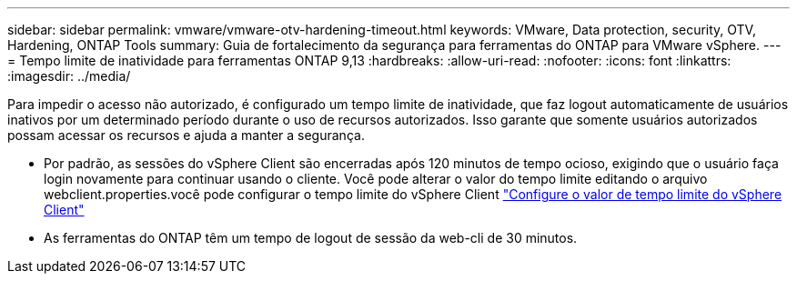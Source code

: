 ---
sidebar: sidebar 
permalink: vmware/vmware-otv-hardening-timeout.html 
keywords: VMware, Data protection, security, OTV, Hardening, ONTAP Tools 
summary: Guia de fortalecimento da segurança para ferramentas do ONTAP para VMware vSphere. 
---
= Tempo limite de inatividade para ferramentas ONTAP 9,13
:hardbreaks:
:allow-uri-read: 
:nofooter: 
:icons: font
:linkattrs: 
:imagesdir: ../media/


[role="lead"]
Para impedir o acesso não autorizado, é configurado um tempo limite de inatividade, que faz logout automaticamente de usuários inativos por um determinado período durante o uso de recursos autorizados. Isso garante que somente usuários autorizados possam acessar os recursos e ajuda a manter a segurança.

* Por padrão, as sessões do vSphere Client são encerradas após 120 minutos de tempo ocioso, exigindo que o usuário faça login novamente para continuar usando o cliente. Você pode alterar o valor do tempo limite editando o arquivo webclient.properties.você pode configurar o tempo limite do vSphere Client https://docs.vmware.com/en/VMware-vSphere/7.0/com.vmware.vsphere.vcenterhost.doc/GUID-975412DE-CDCB-49A1-8E2A-0965325D33A5.html["Configure o valor de tempo limite do vSphere Client"]
* As ferramentas do ONTAP têm um tempo de logout de sessão da web-cli de 30 minutos.

